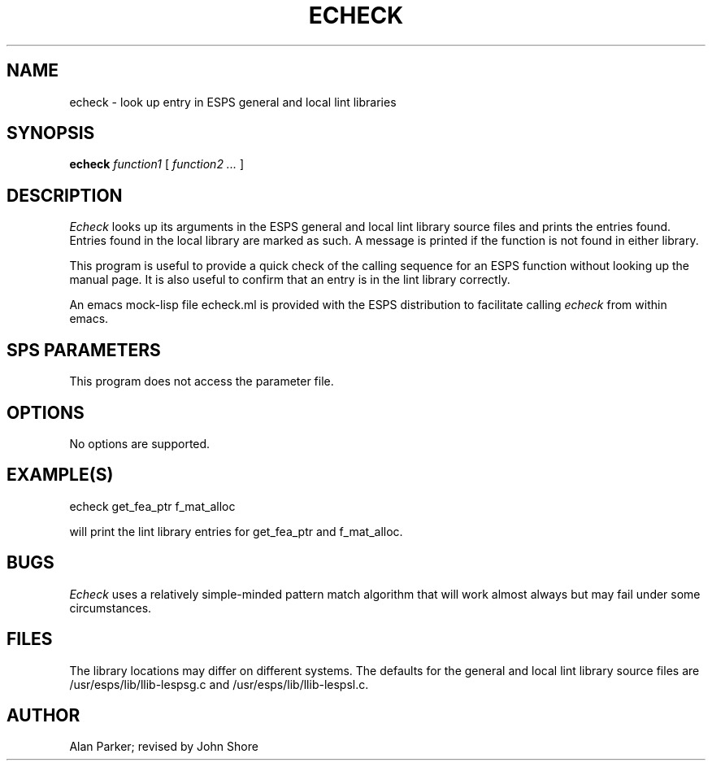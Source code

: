 .\" @(#)echeck.1	3.1 8/18/87 ESI
.TH "ECHECK" 1\-ESPS 8/18/87
.ds ]W "\fI\s+4\ze\h'0.05'e\s-4\v'-0.4m'\fP\(*p\v'0.4m'\ Entropic Speech, Inc.
.SH "NAME"
echeck \- look up entry in ESPS general and local lint libraries
.SH "SYNOPSIS"
.B echeck
.I function1
[
.I function2 ...
]
.SH "DESCRIPTION"
.PP
.I Echeck
looks up its arguments in the ESPS general and local lint library
source files and prints the entries found.  Entries found in the
local library are marked as such.  A message is printed if the 
function is not found in either library.  
.PP
This program is useful to provide a quick check of the calling
sequence for an ESPS function without looking up the manual page.  It
is also useful to confirm that an entry is in the lint library
correctly.
.PP
An emacs mock-lisp file echeck.ml is provided with the ESPS
distribution to facilitate calling \fIecheck\fP from within emacs.  
.SH "SPS PARAMETERS"
.PP
This program does not access the parameter file.
.SH OPTIONS
.PP
No options are supported.
.SH "EXAMPLE(S)"
.PP
echeck get_fea_ptr f_mat_alloc
.sp
will print the lint library entries for get_fea_ptr and f_mat_alloc.
.SH "BUGS"
.PP
.I Echeck
uses a relatively simple-minded pattern match algorithm that will 
work almost always but may fail under some circumstances.  
.SH "FILES"
.PP
The library locations may differ on different systems.  The 
defaults for the general and local lint library source files are
/usr/esps/lib/llib-lespsg.c and /usr/esps/lib/llib-lespsl.c.
.SH "AUTHOR"
Alan Parker; revised by John Shore


